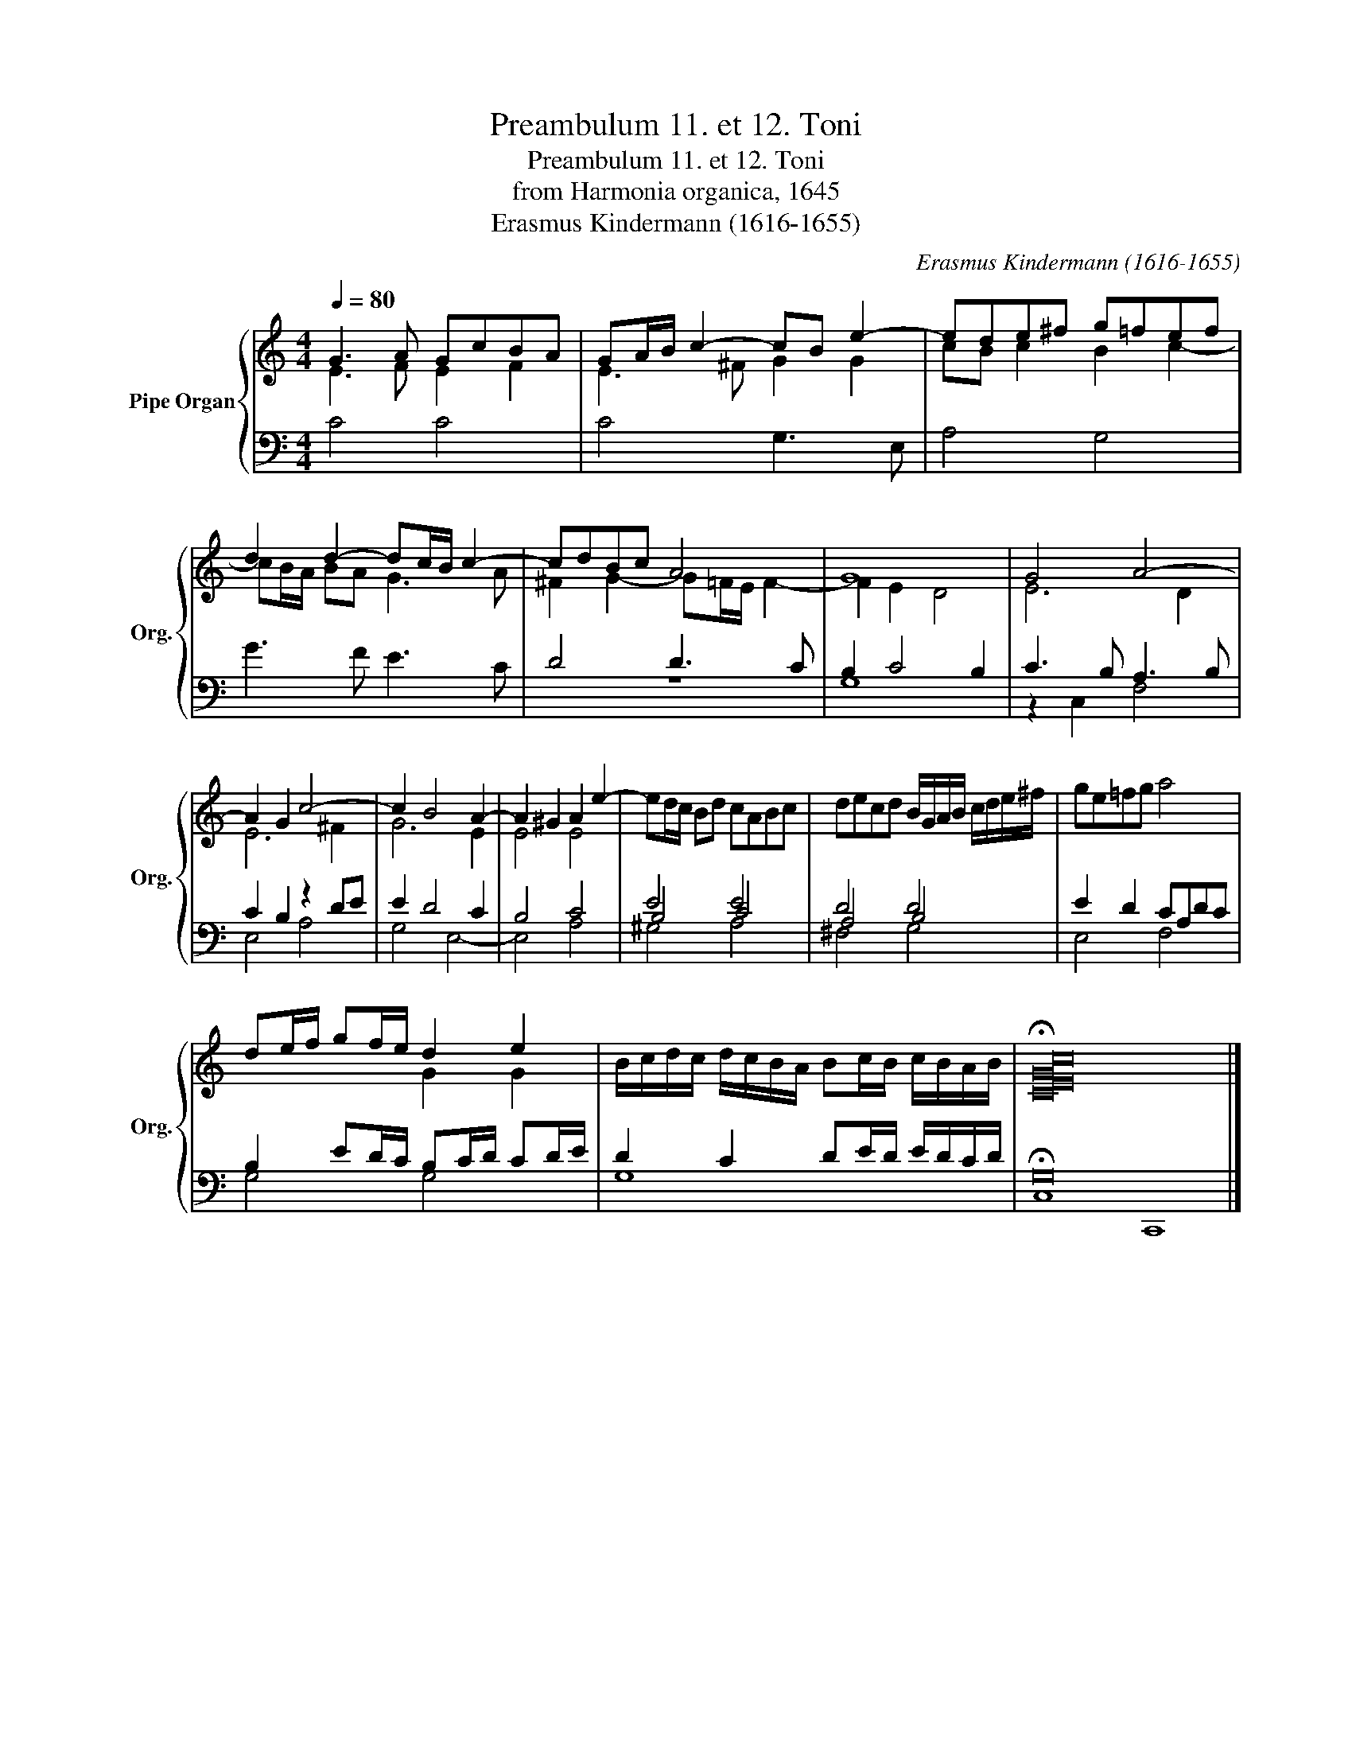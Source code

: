 X:1
T:Preambulum 11. et 12. Toni
T:Preambulum 11. et 12. Toni
T:from Harmonia organica, 1645
T:Erasmus Kindermann (1616-1655)
C:Erasmus Kindermann (1616-1655)
%%score { ( 1 2 ) | ( 3 4 ) }
L:1/8
Q:1/4=80
M:4/4
K:C
V:1 treble nm="Pipe Organ" snm="Org."
V:2 treble 
V:3 bass 
V:4 bass 
V:1
 G3 A GcBA | GA/B/ c2- cB e2- | ede^f g=fef | d2 d2- dc/B/ c2- | cdBc A4 | G8 | G4 A4- | %7
 A2 G2 c4- | c2 B4 A2- | A2 ^G2 A2 e2- | ed/c/ Bd cABc | decd B/G/A/B/ c/d/e/^f/ | ge=fg a4 | %13
 de/f/ gf/e/ d2 e2 | B/c/d/c/ d/c/B/A/ Bc/B/ c/B/A/B/ | !fermata![CEGc]16 |] %16
V:2
 E3 F E2 F2 | E3 ^F G2 G2 | cB c2 B2 c2- | cB/A/ BA G3 A | ^F2 G2- G=F/E/ F2- | F2 E2 D4 | E6 D2 | %7
 E6 ^F2 | G6 E2 | E4 E4 |[I:staff +1] E4 E4 | D4 D4 | x8 | x4[I:staff -1] G2 G2 | x8 | x16 |] %16
V:3
 C4 C4 | C4 G,3 E, | A,4 G,4 | G3 F E3 C | D4 D3 C | B,2 C4 B,2 | C3 B, A,3 B, | C2 B,2 z2 DE | %8
 E2 D4 C2 | B,4 C4 | B,4 C4 | A,4 B,4 | E2 D2 CA,DC | B,2 ED/C/ B,C/D/ CD/E/ | %14
 D2 C2 DE/D/ E/D/C/D/ | !fermata!G,16 |] %16
V:4
 x8 | x8 | x8 | x8 | z8 | G,8 | z2 C,2 F,4 | E,4 A,4 | G,4 E,4- | E,4 A,4 | ^G,4 A,4 | ^F,4 G,4 | %12
 E,4 F,4 | G,4 G,4 | G,8 | C,8 C,,8 |] %16

